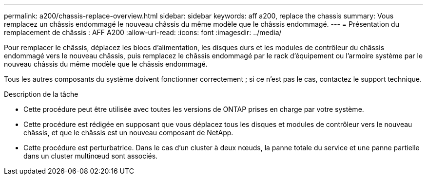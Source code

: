 ---
permalink: a200/chassis-replace-overview.html 
sidebar: sidebar 
keywords: aff a200, replace the chassis 
summary: Vous remplacez un châssis endommagé le nouveau châssis du même modèle que le châssis endommagé. 
---
= Présentation du remplacement de châssis : AFF A200
:allow-uri-read: 
:icons: font
:imagesdir: ../media/


[role="lead"]
Pour remplacer le châssis, déplacez les blocs d'alimentation, les disques durs et les modules de contrôleur du châssis endommagé vers le nouveau châssis, puis remplacez le châssis endommagé par le rack d'équipement ou l'armoire système par le nouveau châssis du même modèle que le châssis endommagé.

Tous les autres composants du système doivent fonctionner correctement ; si ce n'est pas le cas, contactez le support technique.

.Description de la tâche
* Cette procédure peut être utilisée avec toutes les versions de ONTAP prises en charge par votre système.
* Cette procédure est rédigée en supposant que vous déplacez tous les disques et modules de contrôleur vers le nouveau châssis, et que le châssis est un nouveau composant de NetApp.
* Cette procédure est perturbatrice. Dans le cas d'un cluster à deux nœuds, la panne totale du service et une panne partielle dans un cluster multinœud sont associés.

